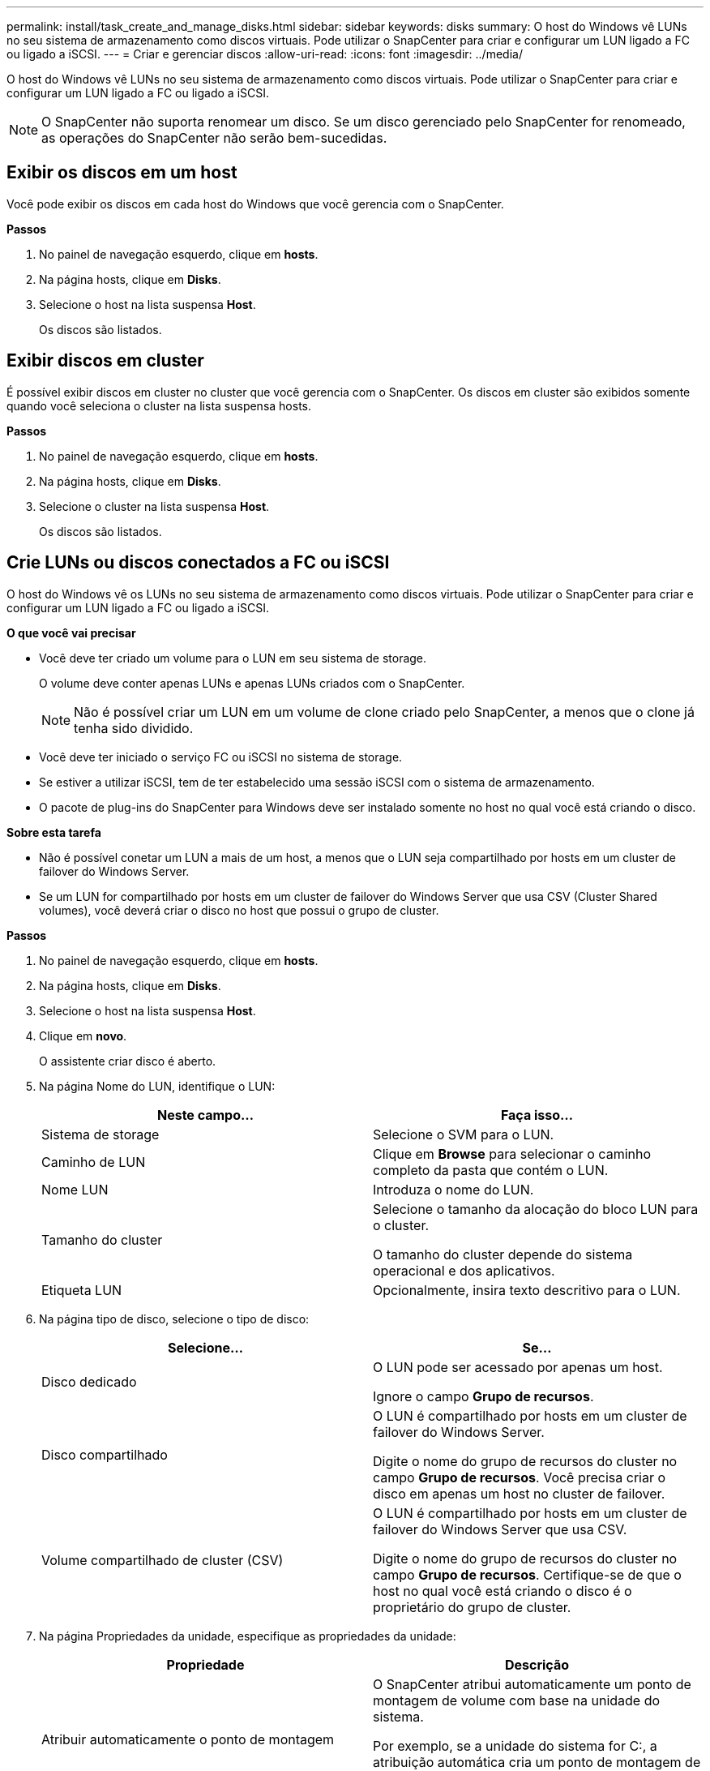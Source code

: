 ---
permalink: install/task_create_and_manage_disks.html 
sidebar: sidebar 
keywords: disks 
summary: O host do Windows vê LUNs no seu sistema de armazenamento como discos virtuais. Pode utilizar o SnapCenter para criar e configurar um LUN ligado a FC ou ligado a iSCSI. 
---
= Criar e gerenciar discos
:allow-uri-read: 
:icons: font
:imagesdir: ../media/


[role="lead"]
O host do Windows vê LUNs no seu sistema de armazenamento como discos virtuais. Pode utilizar o SnapCenter para criar e configurar um LUN ligado a FC ou ligado a iSCSI.


NOTE: O SnapCenter não suporta renomear um disco. Se um disco gerenciado pelo SnapCenter for renomeado, as operações do SnapCenter não serão bem-sucedidas.



== Exibir os discos em um host

Você pode exibir os discos em cada host do Windows que você gerencia com o SnapCenter.

*Passos*

. No painel de navegação esquerdo, clique em *hosts*.
. Na página hosts, clique em *Disks*.
. Selecione o host na lista suspensa *Host*.
+
Os discos são listados.





== Exibir discos em cluster

É possível exibir discos em cluster no cluster que você gerencia com o SnapCenter. Os discos em cluster são exibidos somente quando você seleciona o cluster na lista suspensa hosts.

*Passos*

. No painel de navegação esquerdo, clique em *hosts*.
. Na página hosts, clique em *Disks*.
. Selecione o cluster na lista suspensa *Host*.
+
Os discos são listados.





== Crie LUNs ou discos conectados a FC ou iSCSI

O host do Windows vê os LUNs no seu sistema de armazenamento como discos virtuais. Pode utilizar o SnapCenter para criar e configurar um LUN ligado a FC ou ligado a iSCSI.

*O que você vai precisar*

* Você deve ter criado um volume para o LUN em seu sistema de storage.
+
O volume deve conter apenas LUNs e apenas LUNs criados com o SnapCenter.

+

NOTE: Não é possível criar um LUN em um volume de clone criado pelo SnapCenter, a menos que o clone já tenha sido dividido.

* Você deve ter iniciado o serviço FC ou iSCSI no sistema de storage.
* Se estiver a utilizar iSCSI, tem de ter estabelecido uma sessão iSCSI com o sistema de armazenamento.
* O pacote de plug-ins do SnapCenter para Windows deve ser instalado somente no host no qual você está criando o disco.


*Sobre esta tarefa*

* Não é possível conetar um LUN a mais de um host, a menos que o LUN seja compartilhado por hosts em um cluster de failover do Windows Server.
* Se um LUN for compartilhado por hosts em um cluster de failover do Windows Server que usa CSV (Cluster Shared volumes), você deverá criar o disco no host que possui o grupo de cluster.


*Passos*

. No painel de navegação esquerdo, clique em *hosts*.
. Na página hosts, clique em *Disks*.
. Selecione o host na lista suspensa *Host*.
. Clique em *novo*.
+
O assistente criar disco é aberto.

. Na página Nome do LUN, identifique o LUN:
+
|===
| Neste campo... | Faça isso... 


 a| 
Sistema de storage
 a| 
Selecione o SVM para o LUN.



 a| 
Caminho de LUN
 a| 
Clique em *Browse* para selecionar o caminho completo da pasta que contém o LUN.



 a| 
Nome LUN
 a| 
Introduza o nome do LUN.



 a| 
Tamanho do cluster
 a| 
Selecione o tamanho da alocação do bloco LUN para o cluster.

O tamanho do cluster depende do sistema operacional e dos aplicativos.



 a| 
Etiqueta LUN
 a| 
Opcionalmente, insira texto descritivo para o LUN.

|===
. Na página tipo de disco, selecione o tipo de disco:
+
|===
| Selecione... | Se... 


 a| 
Disco dedicado
 a| 
O LUN pode ser acessado por apenas um host.

Ignore o campo *Grupo de recursos*.



 a| 
Disco compartilhado
 a| 
O LUN é compartilhado por hosts em um cluster de failover do Windows Server.

Digite o nome do grupo de recursos do cluster no campo *Grupo de recursos*. Você precisa criar o disco em apenas um host no cluster de failover.



 a| 
Volume compartilhado de cluster (CSV)
 a| 
O LUN é compartilhado por hosts em um cluster de failover do Windows Server que usa CSV.

Digite o nome do grupo de recursos do cluster no campo *Grupo de recursos*. Certifique-se de que o host no qual você está criando o disco é o proprietário do grupo de cluster.

|===
. Na página Propriedades da unidade, especifique as propriedades da unidade:
+
|===
| Propriedade | Descrição 


 a| 
Atribuir automaticamente o ponto de montagem
 a| 
O SnapCenter atribui automaticamente um ponto de montagem de volume com base na unidade do sistema.

Por exemplo, se a unidade do sistema for C:, a atribuição automática cria um ponto de montagem de volume sob a unidade C: (C:). A atribuição automática não é suportada para discos partilhados.



 a| 
Atribua a letra da unidade
 a| 
Monte o disco na unidade selecionada na lista suspensa adjacente.



 a| 
Utilize o ponto de montagem do volume
 a| 
Monte o disco no caminho da unidade especificado no campo adjacente.

A raiz do ponto de montagem de volume deve ser propriedade do host no qual você está criando o disco.



 a| 
Não atribua a letra da unidade ou o ponto de montagem do volume
 a| 
Escolha esta opção se preferir montar o disco manualmente no Windows.



 a| 
Tamanho da LUN
 a| 
Especifique o tamanho do LUN; mínimo de 150 MB.

Selecione MB, GB ou TB na lista suspensa adjacente.



 a| 
Use thin Provisioning para o volume que hospeda este LUN
 a| 
Thin Provisioning o LUN.

O thin Provisioning aloca apenas o espaço de armazenamento necessário de uma só vez, permitindo que o LUN cresça eficientemente até à capacidade máxima disponível.

Certifique-se de que há espaço suficiente disponível no volume para acomodar todo o armazenamento LUN que você acha que vai precisar.



 a| 
Escolha o tipo de partição
 a| 
Selecione partição GPT para uma Tabela de partição GUID ou partição MBR para um Registro de inicialização mestre.

As partições MBR podem causar problemas de desalinhamento nos clusters de failover do Windows Server.


NOTE: Os discos de partição UEFI (Unified Extensible firmware Interface) não são suportados.

|===
. Na página LUN de mapa, selecione o iniciador iSCSI ou FC no host:
+
|===
| Neste campo... | Faça isso... 


 a| 
Host
 a| 
Clique duas vezes no nome do grupo de cluster para exibir uma lista suspensa que mostra os hosts que pertencem ao cluster e, em seguida, selecione o host para o iniciador.

Este campo é exibido somente se o LUN for compartilhado por hosts em um cluster de failover do Windows Server.



 a| 
Escolha o iniciador do host
 a| 
Selecione *Fibre Channel* ou *iSCSI* e, em seguida, selecione o iniciador no host.

Você pode selecionar vários iniciadores FC se estiver usando FC com e/S multipath (MPIO).

|===
. Na página tipo de grupo, especifique se deseja mapear um grupo existente para o LUN ou criar um novo grupo:
+
|===
| Selecione... | Se... 


 a| 
Crie um novo grupo para iniciadores selecionados
 a| 
Você deseja criar um novo grupo para os iniciadores selecionados.



 a| 
Escolha um grupo existente ou especifique um novo grupo para iniciadores selecionados
 a| 
Você deseja especificar um grupo existente para os iniciadores selecionados ou criar um novo grupo com o nome que você especificar.

Digite o nome do grupo no campo *Nome do grupo*. Digite as primeiras letras do nome do grupo existente para preencher automaticamente o campo.

|===
. Na página Resumo, revise suas seleções e clique em *Finish*.
+
O SnapCenter cria o LUN e o coneta à unidade especificada ou ao caminho da unidade no host.





== Redimensione um disco

Você pode aumentar ou diminuir o tamanho de um disco conforme as necessidades do sistema de storage mudam.

*Sobre esta tarefa*

* Para LUN com provisionamento reduzido, o tamanho da geometria do lun ONTAP é mostrado como o tamanho máximo.
* Para LUN provisionado grosso, o tamanho expansível (tamanho disponível no volume) é mostrado como o tamanho máximo.
* Os LUNs com partições de estilo MBR têm um limite de tamanho de 2 TB.
* Os LUNs com partições de estilo GPT têm um limite de tamanho de sistema de armazenamento de 16 TB.
* É uma boa ideia fazer uma cópia Snapshot antes de redimensionar um LUN.
* Se você precisar restaurar um LUN de uma cópia Snapshot feita antes que o LUN fosse redimensionado, o SnapCenter redimensionará automaticamente o LUN para o tamanho da cópia Snapshot.
+
Após a operação de restauração, os dados adicionados ao LUN após o dimensionamento devem ser restaurados a partir de uma cópia Snapshot feita após o dimensionamento.



*Passos*

. No painel de navegação esquerdo, clique em *hosts*.
. Na página hosts, clique em *Disks*.
. Selecione o host na lista suspensa Host.
+
Os discos são listados.

. Selecione o disco que deseja redimensionar e clique em *Redimensionar*.
. Na caixa de diálogo Redimensionar disco, use a ferramenta deslizante para especificar o novo tamanho do disco ou insira o novo tamanho no campo tamanho.
+

NOTE: Se você inserir o tamanho manualmente, será necessário clicar fora do campo tamanho antes que o botão diminuir ou expandir esteja habilitado adequadamente. Além disso, você deve clicar em MB, GB ou TB para especificar a unidade de medida.

. Quando estiver satisfeito com suas entradas, clique em *Shrink* ou *Expand*, conforme apropriado.
+
O SnapCenter redimensiona o disco.





== Conete um disco

Você pode usar o assistente conetar disco para conetar um LUN existente a um host ou para reconetar um LUN que foi desconetado.

*O que você vai precisar*

* Você deve ter iniciado o serviço FC ou iSCSI no sistema de storage.
* Se estiver a utilizar iSCSI, tem de ter estabelecido uma sessão iSCSI com o sistema de armazenamento.
* Não é possível conetar um LUN a mais de um host, a menos que o LUN seja compartilhado por hosts em um cluster de failover do Windows Server.
* Se o LUN for compartilhado por hosts em um cluster de failover do Windows Server que usa CSV (Cluster Shared volumes), será necessário conetar o disco no host que possui o grupo de cluster.
* O plug-in para Windows precisa ser instalado apenas no host no qual você está conetando o disco.


*Passos*

. No painel de navegação esquerdo, clique em *hosts*.
. Na página hosts, clique em *Disks*.
. Selecione o host na lista suspensa *Host*.
. Clique em *Connect*.
+
O assistente Connect Disk (ligar disco) é aberto.

. Na página Nome do LUN, identifique o LUN ao qual se conetar:
+
|===
| Neste campo... | Faça isso... 


 a| 
Sistema de storage
 a| 
Selecione o SVM para o LUN.



 a| 
Caminho de LUN
 a| 
Clique em *Procurar* para selecionar o caminho completo do volume que contém o LUN.



 a| 
Nome LUN
 a| 
Introduza o nome do LUN.



 a| 
Tamanho do cluster
 a| 
Selecione o tamanho da alocação do bloco LUN para o cluster.

O tamanho do cluster depende do sistema operacional e dos aplicativos.



 a| 
Etiqueta LUN
 a| 
Opcionalmente, insira texto descritivo para o LUN.

|===
. Na página tipo de disco, selecione o tipo de disco:
+
|===
| Selecione... | Se... 


 a| 
Disco dedicado
 a| 
O LUN pode ser acessado por apenas um host.



 a| 
Disco compartilhado
 a| 
O LUN é compartilhado por hosts em um cluster de failover do Windows Server.

Você só precisa conetar o disco a um host no cluster de failover.



 a| 
Volume compartilhado de cluster (CSV)
 a| 
O LUN é compartilhado por hosts em um cluster de failover do Windows Server que usa CSV.

Certifique-se de que o host no qual você está se conetando ao disco é o proprietário do grupo de cluster.

|===
. Na página Propriedades da unidade, especifique as propriedades da unidade:
+
|===
| Propriedade | Descrição 


 a| 
Atribuição automática
 a| 
Permita que o SnapCenter atribua automaticamente um ponto de montagem de volume com base na unidade do sistema.

Por exemplo, se a unidade do sistema for C:, a propriedade de atribuição automática cria um ponto de montagem de volume sob a unidade C: (C:). A propriedade atribuição automática não é suportada para discos compartilhados.



 a| 
Atribua a letra da unidade
 a| 
Monte o disco na unidade selecionada na lista suspensa adjacente.



 a| 
Utilize o ponto de montagem do volume
 a| 
Monte o disco no caminho da unidade especificado no campo adjacente.

A raiz do ponto de montagem de volume deve ser propriedade do host no qual você está criando o disco.



 a| 
Não atribua a letra da unidade ou o ponto de montagem do volume
 a| 
Escolha esta opção se preferir montar o disco manualmente no Windows.

|===
. Na página LUN de mapa, selecione o iniciador iSCSI ou FC no host:
+
|===
| Neste campo... | Faça isso... 


 a| 
Host
 a| 
Clique duas vezes no nome do grupo de cluster para exibir uma lista suspensa que mostra os hosts que pertencem ao cluster e, em seguida, selecione o host para o iniciador.

Este campo é exibido somente se o LUN for compartilhado por hosts em um cluster de failover do Windows Server.



 a| 
Escolha o iniciador do host
 a| 
Selecione *Fibre Channel* ou *iSCSI* e, em seguida, selecione o iniciador no host.

Você pode selecionar vários iniciadores FC se estiver usando FC com MPIO.

|===
. Na página tipo de grupo, especifique se deseja mapear um grupo existente para o LUN ou criar um novo grupo:
+
|===
| Selecione... | Se... 


 a| 
Crie um novo grupo para iniciadores selecionados
 a| 
Você deseja criar um novo grupo para os iniciadores selecionados.



 a| 
Escolha um grupo existente ou especifique um novo grupo para iniciadores selecionados
 a| 
Você deseja especificar um grupo existente para os iniciadores selecionados ou criar um novo grupo com o nome que você especificar.

Digite o nome do grupo no campo *Nome do grupo*. Digite as primeiras letras do nome do grupo existente para completar automaticamente o campo.

|===
. Na página Resumo, revise suas seleções e clique em *Finish*.
+
O SnapCenter coneta o LUN à unidade especificada ou ao caminho da unidade no host.





== Desconete um disco

Você pode desconetar um LUN de um host sem afetar o conteúdo do LUN, com uma exceção: Se você desconetar um clone antes que ele tenha sido dividido, você perderá o conteúdo do clone.

*O que você vai precisar*

* Certifique-se de que o LUN não está a ser utilizado por qualquer aplicação.
* Certifique-se de que o LUN não está a ser monitorizado com o software de monitorização.
* Se o LUN for compartilhado, remova as dependências de recursos do cluster do LUN e verifique se todos os nós do cluster estão ligados, funcionando corretamente e disponíveis para o SnapCenter.


*Sobre esta tarefa*

Se você desconetar um LUN em um volume do FlexClone criado pelo SnapCenter e nenhum outro LUNs no volume estiver conetado, o SnapCenter excluirá o volume. Antes de desconetar o LUN, o SnapCenter exibe uma mensagem avisando que o volume FlexClone pode ser excluído.

Para evitar a eliminação automática do volume FlexClone, deve mudar o nome do volume antes de desligar o último LUN. Ao renomear o volume, certifique-se de alterar vários carateres do que apenas o último caractere no nome.

*Passos*

. No painel de navegação esquerdo, clique em *hosts*.
. Na página hosts, clique em *Disks*.
. Selecione o host na lista suspensa *Host*.
+
Os discos são listados.

. Selecione o disco que deseja desconetar e clique em *Disconnect*.
. Na caixa de diálogo Disconnect Disk (Desligar disco), clique em *OK*.
+
O SnapCenter desliga o disco.





== Eliminar um disco

Você pode excluir um disco quando não precisar mais dele. Depois de eliminar um disco, não pode anular a sua eliminação.

*Passos*

. No painel de navegação esquerdo, clique em *hosts*.
. Na página hosts, clique em *Disks*.
. Selecione o host na lista suspensa *Host*.
+
Os discos são listados.

. Selecione o disco que deseja excluir e clique em *Excluir*.
. Na caixa de diálogo Excluir disco, clique em *OK*.
+
O SnapCenter exclui o disco.


